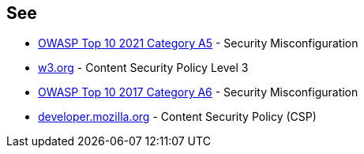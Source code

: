 == See

* https://owasp.org/Top10/A05_2021-Security_Misconfiguration/[OWASP Top 10 2021 Category A5] - Security Misconfiguration
* https://www.w3.org/TR/CSP3/[w3.org] - Content Security Policy Level 3
* https://owasp.org/www-project-top-ten/2017/A6_2017-Security_Misconfiguration[OWASP Top 10 2017 Category A6] - Security Misconfiguration
* https://developer.mozilla.org/en-US/docs/Web/HTTP/CSP[developer.mozilla.org] - Content Security Policy (CSP)